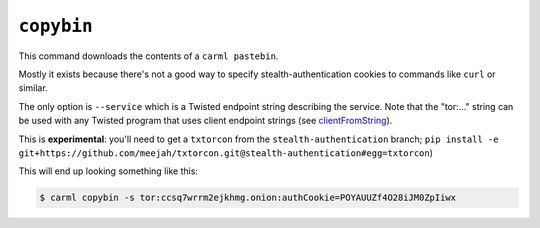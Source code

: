.. _copybin:

``copybin``
===========

This command downloads the contents of a ``carml pastebin``.

Mostly it exists because there's not a good way to specify
stealth-authentication cookies to commands like ``curl`` or similar.

The only option is ``--service`` which is a Twisted endpoint string
describing the service. Note that the "tor:..." string can be used
with any Twisted program that uses client endpoint strings (see
`clientFromString
<http://twistedmatrix.com/documents/current/api/twisted.internet.endpoints.html#clientFromString>`_).

This is **experimental**: you'll need to get a ``txtorcon`` from the
``stealth-authentication`` branch; ``pip install -e
git+https://github.com/meejah/txtorcon.git@stealth-authentication#egg=txtorcon``)

This will end up looking something like this:

.. sourcecode:: shell-session

   $ carml copybin -s tor:ccsq7wrrm2ejkhmg.onion:authCookie=POYAUUZf4O28iJM0ZpIiwx

